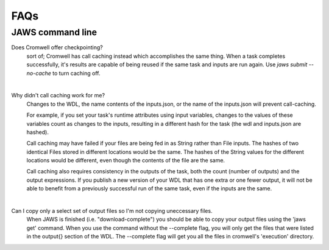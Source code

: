 ====
FAQs
====

##################
JAWS command line
##################
    
Does Cromwell offer checkpointing?
    sort of; Cromwell has call caching instead which accomplishes the same thing. When a task completes successfully, it's results are capable of being reused if the same task and inputs are run again. Use `jaws submit --no-cache` to turn caching off.

|

Why didn't call caching work for me?
    Changes to the WDL, the name contents of the inputs.json, or the name of the inputs.json will prevent call-caching.

    For example, if you set your task's runtime attributes using input variables, changes to the values of these variables count as changes to the inputs, resulting in a different hash for the task (the wdl and inputs.json are hashed).

    Call caching may have failed if your files are being fed in as String rather than File inputs. The hashes of two identical Files stored in different locations would be the same. The hashes of the String values for the different locations would be different, even though the contents of the file are the same.

    Call caching also requires consistency in the outputs of the task, both the count (number of outputs) and the output expressions. If you publish a new version of your WDL that has one extra or one fewer output, it will not be able to benefit from a previously successful run of the same task, even if the inputs are the same.

|

Can I copy only a select set of output files so I'm not copying uneccessary files.
    When JAWS is finished (i.e. "download-complete") you should be able to copy your output files using the 'jaws get' command. When you use the command without the --complete flag, you will only get the files that were listed in the output{} section of the WDL.  The --complete flag will get you all the files in cromwell's 'execution' directory.